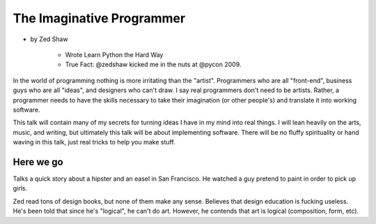 ==============================
The Imaginative Programmer
==============================

* by Zed Shaw

    * Wrote Learn Python the Hard Way
    * True Fact: @zedshaw kicked me in the nuts at @pycon 2009.

In the world of programming nothing is more irritating than the "artist". Programmers who are all "front-end", business guys who are all "ideas", and designers who can't draw. I say real programmers don't need to be artists. Rather, a programmer needs to have the skills necessary to take their imagination (or other people's) and translate it into working software.

This talk will contain many of my secrets for turning ideas I have in my mind into real things. I will lean heavily on the arts, music, and writing, but ultimately this talk will be about implementing software. There will be no fluffy spirituality or hand waving in this talk, just real tricks to help you make stuff.

Here we go
============

Talks a quick story about a hipster and an easel in San Francisco. He watched a guy pretend to paint in order to pick up girls.

Zed read tons of design books, but none of them make any sense. Believes that design education is fucking useless. He's been told that since he's "logical", he can't do art. However, he contends that art is logical (composition, form, etc).